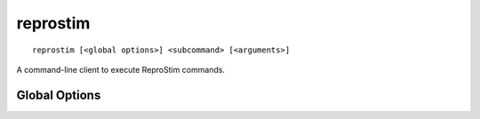 reprostim
=========

::

    reprostim [<global options>] <subcommand> [<arguments>]

A command-line client to execute ReproStim commands.

Global Options
--------------

.. option:: -l <level>, --log-level <level>

    Set the `logging level`_ to the given value; default: ``INFO``.  The level
    can be given as a case-insensitive level name or as a numeric value.

    .. _logging level: https://docs.python.org/3/library/logging.html
                       #logging-levels


.. option:: -f <format>, --log-format <format>

    Set the logging format string. For the pattern details see standard Python
    `logging.Formatter <https://docs.python.org/3/library/logging.html#formatter-objects>`_
    documentation.
